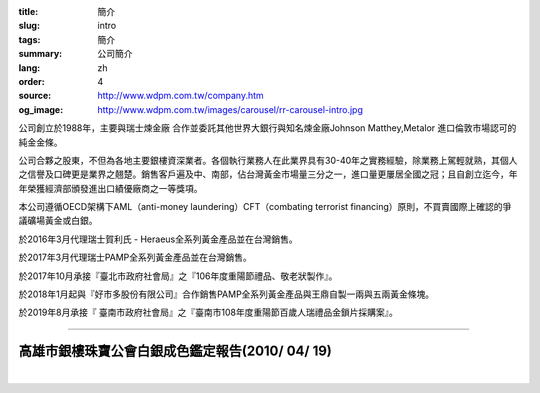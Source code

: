:title: 簡介
:slug: intro
:tags: 簡介
:summary: 公司簡介
:lang: zh
:order: 4
:source: http://www.wdpm.com.tw/company.htm
:og_image: http://www.wdpm.com.tw/images/carousel/rr-carousel-intro.jpg


公司創立於1988年，主要與瑞士煉金廠 合作並委託其他世界大銀行與知名煉金廠Johnson Matthey,Metalor 進口倫敦市場認可的純金金條。

公司合夥之股東，不但為各地主要銀樓資深業者。各個執行業務人在此業界具有30-40年之實務經驗，除業務上駕輕就熟，其個人之信譽及口碑更是業界之翹楚。銷售客戶遍及中、南部，佔台灣黃金市場量三分之一，進口量更屢居全國之冠；且自創立迄今，年年榮獲經濟部頒發進出口績優廠商之一等獎項。

本公司遵循OECD架構下AML（anti-money laundering）CFT（combating terrorist financing）原則，不買賣國際上確認的爭議礦場黃金或白銀。

於2016年3月代理瑞士賀利氏 - Heraeus全系列黃金產品並在台灣銷售。

於2017年3月代理瑞士PAMP全系列黃金產品並在台灣銷售。

於2017年10月承接『臺北市政府社會局』之『106年度重陽節禮品、敬老狀製作』。

於2018年1月起與『好市多股份有限公司』合作銷售PAMP全系列黃金產品與王鼎自製一兩與五兩黃金條塊。

於2019年8月承接『 臺南市政府社會局』之『臺南市108年度重陽節百歲人瑞禮品金鎖片採購案』。

.. raw:: html

  <span id="idreport"></span>

----

高雄市銀樓珠寶公會白銀成色鑑定報告(2010/ 04/ 19)
++++++++++++++++++++++++++++++++++++++++++++++++

.. image:: {static}/images/silver5.jpg
   :alt: 公司產品
   :class: img-fluid mx-auto d-block

|

.. image:: {static}/images/silver8.JPG
   :alt: 公司產品
   :class: img-fluid mx-auto d-block

